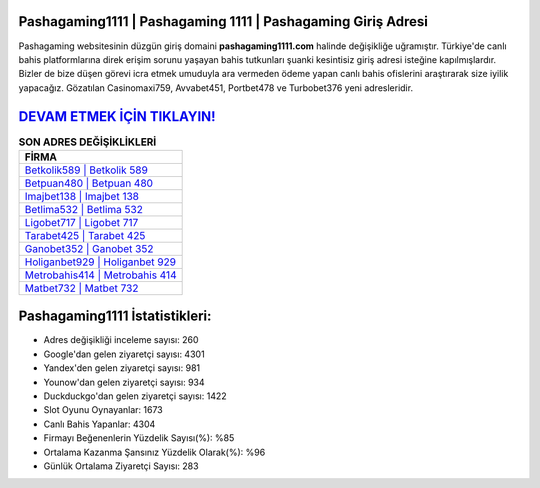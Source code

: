 ﻿Pashagaming1111 | Pashagaming 1111 | Pashagaming Giriş Adresi
===================================

.. image:: images/pashagaming-giris.jpg
   :width: 600
   
Pashagaming websitesinin düzgün giriş domaini **pashagaming1111.com** halinde değişikliğe uğramıştır. Türkiye'de canlı bahis platformlarına direk erişim sorunu yaşayan bahis tutkunları şuanki kesintisiz giriş adresi isteğine kapılmışlardır. Bizler de bize düşen görevi icra etmek umuduyla ara vermeden ödeme yapan canlı bahis ofislerini araştırarak size iyilik yapacağız. Gözatılan Casinomaxi759, Avvabet451, Portbet478 ve Turbobet376 yeni adresleridir.

`DEVAM ETMEK İÇİN TIKLAYIN! <https://uclck.me/gonow>`_
==============

.. list-table:: **SON ADRES DEĞİŞİKLİKLERİ**
   :widths: 100
   :header-rows: 1

   * - FİRMA
   * - `Betkolik589 | Betkolik 589 <betkolik589-betkolik-589-betkolik-giris-adresi.html>`_
   * - `Betpuan480 | Betpuan 480 <betpuan480-betpuan-480-betpuan-giris-adresi.html>`_
   * - `Imajbet138 | Imajbet 138 <imajbet138-imajbet-138-imajbet-giris-adresi.html>`_	 
   * - `Betlima532 | Betlima 532 <betlima532-betlima-532-betlima-giris-adresi.html>`_	 
   * - `Ligobet717 | Ligobet 717 <ligobet717-ligobet-717-ligobet-giris-adresi.html>`_ 
   * - `Tarabet425 | Tarabet 425 <tarabet425-tarabet-425-tarabet-giris-adresi.html>`_
   * - `Ganobet352 | Ganobet 352 <ganobet352-ganobet-352-ganobet-giris-adresi.html>`_	 
   * - `Holiganbet929 | Holiganbet 929 <holiganbet929-holiganbet-929-holiganbet-giris-adresi.html>`_
   * - `Metrobahis414 | Metrobahis 414 <metrobahis414-metrobahis-414-metrobahis-giris-adresi.html>`_
   * - `Matbet732 | Matbet 732 <matbet732-matbet-732-matbet-giris-adresi.html>`_
	 
Pashagaming1111 İstatistikleri:
===================================	 
* Adres değişikliği inceleme sayısı: 260
* Google'dan gelen ziyaretçi sayısı: 4301
* Yandex'den gelen ziyaretçi sayısı: 981
* Younow'dan gelen ziyaretçi sayısı: 934
* Duckduckgo'dan gelen ziyaretçi sayısı: 1422
* Slot Oyunu Oynayanlar: 1673
* Canlı Bahis Yapanlar: 4304
* Firmayı Beğenenlerin Yüzdelik Sayısı(%): %85
* Ortalama Kazanma Şansınız Yüzdelik Olarak(%): %96
* Günlük Ortalama Ziyaretçi Sayısı: 283
